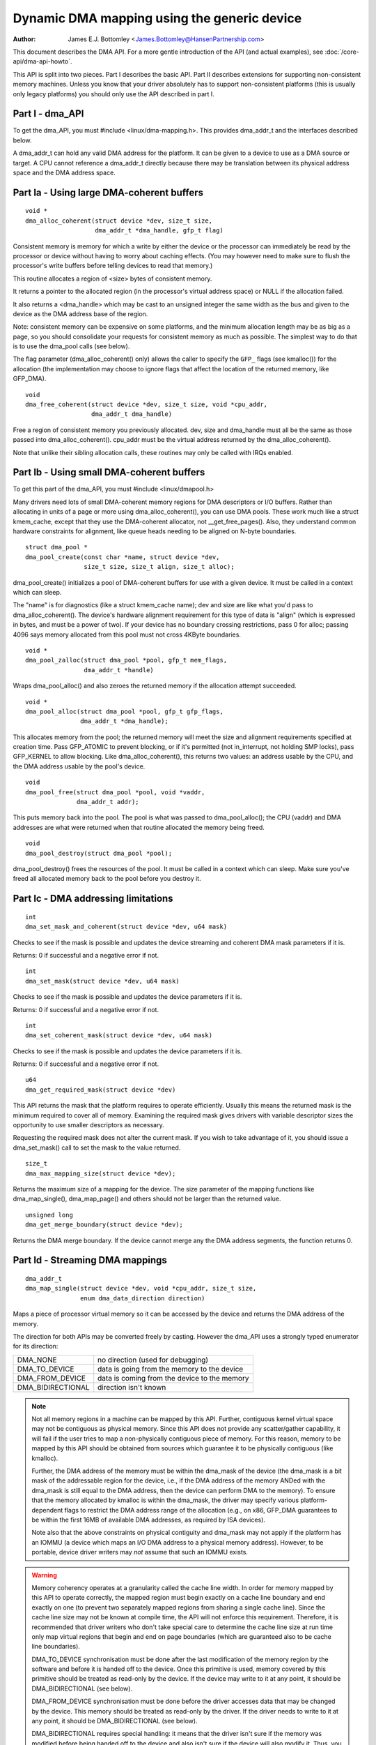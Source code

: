 ============================================
Dynamic DMA mapping using the generic device
============================================

:Author: James E.J. Bottomley <James.Bottomley@HansenPartnership.com>

This document describes the DMA API.  For a more gentle introduction
of the API (and actual examples), see :doc:`/core-api/dma-api-howto`.

This API is split into two pieces.  Part I describes the basic API.
Part II describes extensions for supporting non-consistent memory
machines.  Unless you know that your driver absolutely has to support
non-consistent platforms (this is usually only legacy platforms) you
should only use the API described in part I.

Part I - dma_API
----------------

To get the dma_API, you must #include <linux/dma-mapping.h>.  This
provides dma_addr_t and the interfaces described below.

A dma_addr_t can hold any valid DMA address for the platform.  It can be
given to a device to use as a DMA source or target.  A CPU cannot reference
a dma_addr_t directly because there may be translation between its physical
address space and the DMA address space.

Part Ia - Using large DMA-coherent buffers
------------------------------------------

::

	void *
	dma_alloc_coherent(struct device *dev, size_t size,
			   dma_addr_t *dma_handle, gfp_t flag)

Consistent memory is memory for which a write by either the device or
the processor can immediately be read by the processor or device
without having to worry about caching effects.  (You may however need
to make sure to flush the processor's write buffers before telling
devices to read that memory.)

This routine allocates a region of <size> bytes of consistent memory.

It returns a pointer to the allocated region (in the processor's virtual
address space) or NULL if the allocation failed.

It also returns a <dma_handle> which may be cast to an unsigned integer the
same width as the bus and given to the device as the DMA address base of
the region.

Note: consistent memory can be expensive on some platforms, and the
minimum allocation length may be as big as a page, so you should
consolidate your requests for consistent memory as much as possible.
The simplest way to do that is to use the dma_pool calls (see below).

The flag parameter (dma_alloc_coherent() only) allows the caller to
specify the ``GFP_`` flags (see kmalloc()) for the allocation (the
implementation may choose to ignore flags that affect the location of
the returned memory, like GFP_DMA).

::

	void
	dma_free_coherent(struct device *dev, size_t size, void *cpu_addr,
			  dma_addr_t dma_handle)

Free a region of consistent memory you previously allocated.  dev,
size and dma_handle must all be the same as those passed into
dma_alloc_coherent().  cpu_addr must be the virtual address returned by
the dma_alloc_coherent().

Note that unlike their sibling allocation calls, these routines
may only be called with IRQs enabled.


Part Ib - Using small DMA-coherent buffers
------------------------------------------

To get this part of the dma_API, you must #include <linux/dmapool.h>

Many drivers need lots of small DMA-coherent memory regions for DMA
descriptors or I/O buffers.  Rather than allocating in units of a page
or more using dma_alloc_coherent(), you can use DMA pools.  These work
much like a struct kmem_cache, except that they use the DMA-coherent allocator,
not __get_free_pages().  Also, they understand common hardware constraints
for alignment, like queue heads needing to be aligned on N-byte boundaries.


::

	struct dma_pool *
	dma_pool_create(const char *name, struct device *dev,
			size_t size, size_t align, size_t alloc);

dma_pool_create() initializes a pool of DMA-coherent buffers
for use with a given device.  It must be called in a context which
can sleep.

The "name" is for diagnostics (like a struct kmem_cache name); dev and size
are like what you'd pass to dma_alloc_coherent().  The device's hardware
alignment requirement for this type of data is "align" (which is expressed
in bytes, and must be a power of two).  If your device has no boundary
crossing restrictions, pass 0 for alloc; passing 4096 says memory allocated
from this pool must not cross 4KByte boundaries.

::

	void *
	dma_pool_zalloc(struct dma_pool *pool, gfp_t mem_flags,
		        dma_addr_t *handle)

Wraps dma_pool_alloc() and also zeroes the returned memory if the
allocation attempt succeeded.


::

	void *
	dma_pool_alloc(struct dma_pool *pool, gfp_t gfp_flags,
		       dma_addr_t *dma_handle);

This allocates memory from the pool; the returned memory will meet the
size and alignment requirements specified at creation time.  Pass
GFP_ATOMIC to prevent blocking, or if it's permitted (not
in_interrupt, not holding SMP locks), pass GFP_KERNEL to allow
blocking.  Like dma_alloc_coherent(), this returns two values:  an
address usable by the CPU, and the DMA address usable by the pool's
device.

::

	void
	dma_pool_free(struct dma_pool *pool, void *vaddr,
		      dma_addr_t addr);

This puts memory back into the pool.  The pool is what was passed to
dma_pool_alloc(); the CPU (vaddr) and DMA addresses are what
were returned when that routine allocated the memory being freed.

::

	void
	dma_pool_destroy(struct dma_pool *pool);

dma_pool_destroy() frees the resources of the pool.  It must be
called in a context which can sleep.  Make sure you've freed all allocated
memory back to the pool before you destroy it.


Part Ic - DMA addressing limitations
------------------------------------

::

	int
	dma_set_mask_and_coherent(struct device *dev, u64 mask)

Checks to see if the mask is possible and updates the device
streaming and coherent DMA mask parameters if it is.

Returns: 0 if successful and a negative error if not.

::

	int
	dma_set_mask(struct device *dev, u64 mask)

Checks to see if the mask is possible and updates the device
parameters if it is.

Returns: 0 if successful and a negative error if not.

::

	int
	dma_set_coherent_mask(struct device *dev, u64 mask)

Checks to see if the mask is possible and updates the device
parameters if it is.

Returns: 0 if successful and a negative error if not.

::

	u64
	dma_get_required_mask(struct device *dev)

This API returns the mask that the platform requires to
operate efficiently.  Usually this means the returned mask
is the minimum required to cover all of memory.  Examining the
required mask gives drivers with variable descriptor sizes the
opportunity to use smaller descriptors as necessary.

Requesting the required mask does not alter the current mask.  If you
wish to take advantage of it, you should issue a dma_set_mask()
call to set the mask to the value returned.

::

	size_t
	dma_max_mapping_size(struct device *dev);

Returns the maximum size of a mapping for the device. The size parameter
of the mapping functions like dma_map_single(), dma_map_page() and
others should not be larger than the returned value.

::

	unsigned long
	dma_get_merge_boundary(struct device *dev);

Returns the DMA merge boundary. If the device cannot merge any the DMA address
segments, the function returns 0.

Part Id - Streaming DMA mappings
--------------------------------

::

	dma_addr_t
	dma_map_single(struct device *dev, void *cpu_addr, size_t size,
		       enum dma_data_direction direction)

Maps a piece of processor virtual memory so it can be accessed by the
device and returns the DMA address of the memory.

The direction for both APIs may be converted freely by casting.
However the dma_API uses a strongly typed enumerator for its
direction:

======================= =============================================
DMA_NONE		no direction (used for debugging)
DMA_TO_DEVICE		data is going from the memory to the device
DMA_FROM_DEVICE		data is coming from the device to the memory
DMA_BIDIRECTIONAL	direction isn't known
======================= =============================================

.. note::

	Not all memory regions in a machine can be mapped by this API.
	Further, contiguous kernel virtual space may not be contiguous as
	physical memory.  Since this API does not provide any scatter/gather
	capability, it will fail if the user tries to map a non-physically
	contiguous piece of memory.  For this reason, memory to be mapped by
	this API should be obtained from sources which guarantee it to be
	physically contiguous (like kmalloc).

	Further, the DMA address of the memory must be within the
	dma_mask of the device (the dma_mask is a bit mask of the
	addressable region for the device, i.e., if the DMA address of
	the memory ANDed with the dma_mask is still equal to the DMA
	address, then the device can perform DMA to the memory).  To
	ensure that the memory allocated by kmalloc is within the dma_mask,
	the driver may specify various platform-dependent flags to restrict
	the DMA address range of the allocation (e.g., on x86, GFP_DMA
	guarantees to be within the first 16MB of available DMA addresses,
	as required by ISA devices).

	Note also that the above constraints on physical contiguity and
	dma_mask may not apply if the platform has an IOMMU (a device which
	maps an I/O DMA address to a physical memory address).  However, to be
	portable, device driver writers may *not* assume that such an IOMMU
	exists.

.. warning::

	Memory coherency operates at a granularity called the cache
	line width.  In order for memory mapped by this API to operate
	correctly, the mapped region must begin exactly on a cache line
	boundary and end exactly on one (to prevent two separately mapped
	regions from sharing a single cache line).  Since the cache line size
	may not be known at compile time, the API will not enforce this
	requirement.  Therefore, it is recommended that driver writers who
	don't take special care to determine the cache line size at run time
	only map virtual regions that begin and end on page boundaries (which
	are guaranteed also to be cache line boundaries).

	DMA_TO_DEVICE synchronisation must be done after the last modification
	of the memory region by the software and before it is handed off to
	the device.  Once this primitive is used, memory covered by this
	primitive should be treated as read-only by the device.  If the device
	may write to it at any point, it should be DMA_BIDIRECTIONAL (see
	below).

	DMA_FROM_DEVICE synchronisation must be done before the driver
	accesses data that may be changed by the device.  This memory should
	be treated as read-only by the driver.  If the driver needs to write
	to it at any point, it should be DMA_BIDIRECTIONAL (see below).

	DMA_BIDIRECTIONAL requires special handling: it means that the driver
	isn't sure if the memory was modified before being handed off to the
	device and also isn't sure if the device will also modify it.  Thus,
	you must always sync bidirectional memory twice: once before the
	memory is handed off to the device (to make sure all memory changes
	are flushed from the processor) and once before the data may be
	accessed after being used by the device (to make sure any processor
	cache lines are updated with data that the device may have changed).

::

	void
	dma_unmap_single(struct device *dev, dma_addr_t dma_addr, size_t size,
			 enum dma_data_direction direction)

Unmaps the region previously mapped.  All the parameters passed in
must be identical to those passed in (and returned) by the mapping
API.

::

	dma_addr_t
	dma_map_page(struct device *dev, struct page *page,
		     unsigned long offset, size_t size,
		     enum dma_data_direction direction)

	void
	dma_unmap_page(struct device *dev, dma_addr_t dma_address, size_t size,
		       enum dma_data_direction direction)

API for mapping and unmapping for pages.  All the notes and warnings
for the other mapping APIs apply here.  Also, although the <offset>
and <size> parameters are provided to do partial page mapping, it is
recommended that you never use these unless you really know what the
cache width is.

::

	dma_addr_t
	dma_map_resource(struct device *dev, phys_addr_t phys_addr, size_t size,
			 enum dma_data_direction dir, unsigned long attrs)

	void
	dma_unmap_resource(struct device *dev, dma_addr_t addr, size_t size,
			   enum dma_data_direction dir, unsigned long attrs)

API for mapping and unmapping for MMIO resources. All the notes and
warnings for the other mapping APIs apply here. The API should only be
used to map device MMIO resources, mapping of RAM is not permitted.

::

	int
	dma_mapping_error(struct device *dev, dma_addr_t dma_addr)

In some circumstances dma_map_single(), dma_map_page() and dma_map_resource()
will fail to create a mapping. A driver can check for these errors by testing
the returned DMA address with dma_mapping_error(). A non-zero return value
means the mapping could not be created and the driver should take appropriate
action (e.g. reduce current DMA mapping usage or delay and try again later).

::

	int
	dma_map_sg(struct device *dev, struct scatterlist *sg,
		   int nents, enum dma_data_direction direction)

Returns: the number of DMA address segments mapped (this may be shorter
than <nents> passed in if some elements of the scatter/gather list are
physically or virtually adjacent and an IOMMU maps them with a single
entry).

Please note that the sg cannot be mapped again if it has been mapped once.
The mapping process is allowed to destroy information in the sg.

As with the other mapping interfaces, dma_map_sg() can fail. When it
does, 0 is returned and a driver must take appropriate action. It is
critical that the driver do something, in the case of a block driver
aborting the request or even oopsing is better than doing nothing and
corrupting the filesystem.

With scatterlists, you use the resulting mapping like this::

	int i, count = dma_map_sg(dev, sglist, nents, direction);
	struct scatterlist *sg;

	for_each_sg(sglist, sg, count, i) {
		hw_address[i] = sg_dma_address(sg);
		hw_len[i] = sg_dma_len(sg);
	}

where nents is the number of entries in the sglist.

The implementation is free to merge several consecutive sglist entries
into one (e.g. with an IOMMU, or if several pages just happen to be
physically contiguous) and returns the actual number of sg entries it
mapped them to. On failure 0, is returned.

Then you should loop count times (note: this can be less than nents times)
and use sg_dma_address() and sg_dma_len() macros where you previously
accessed sg->address and sg->length as shown above.

::

	void
	dma_unmap_sg(struct device *dev, struct scatterlist *sg,
		     int nents, enum dma_data_direction direction)

Unmap the previously mapped scatter/gather list.  All the parameters
must be the same as those and passed in to the scatter/gather mapping
API.

Note: <nents> must be the number you passed in, *not* the number of
DMA address entries returned.

::

	void
	dma_sync_single_for_cpu(struct device *dev, dma_addr_t dma_handle,
				size_t size,
				enum dma_data_direction direction)

	void
	dma_sync_single_for_device(struct device *dev, dma_addr_t dma_handle,
				   size_t size,
				   enum dma_data_direction direction)

	void
	dma_sync_sg_for_cpu(struct device *dev, struct scatterlist *sg,
			    int nents,
			    enum dma_data_direction direction)

	void
	dma_sync_sg_for_device(struct device *dev, struct scatterlist *sg,
			       int nents,
			       enum dma_data_direction direction)

Synchronise a single contiguous or scatter/gather mapping for the CPU
and device. With the sync_sg API, all the parameters must be the same
as those passed into the single mapping API. With the sync_single API,
you can use dma_handle and size parameters that aren't identical to
those passed into the single mapping API to do a partial sync.


.. note::

   You must do this:

   - Before reading values that have been written by DMA from the device
     (use the DMA_FROM_DEVICE direction)
   - After writing values that will be written to the device using DMA
     (use the DMA_TO_DEVICE) direction
   - before *and* after handing memory to the device if the memory is
     DMA_BIDIRECTIONAL

See also dma_map_single().

::

	dma_addr_t
	dma_map_single_attrs(struct device *dev, void *cpu_addr, size_t size,
			     enum dma_data_direction dir,
			     unsigned long attrs)

	void
	dma_unmap_single_attrs(struct device *dev, dma_addr_t dma_addr,
			       size_t size, enum dma_data_direction dir,
			       unsigned long attrs)

	int
	dma_map_sg_attrs(struct device *dev, struct scatterlist *sgl,
			 int nents, enum dma_data_direction dir,
			 unsigned long attrs)

	void
	dma_unmap_sg_attrs(struct device *dev, struct scatterlist *sgl,
			   int nents, enum dma_data_direction dir,
			   unsigned long attrs)

The four functions above are just like the counterpart functions
without the _attrs suffixes, except that they pass an optional
dma_attrs.

The interpretation of DMA attributes is architecture-specific, and
each attribute should be documented in :doc:`/core-api/dma-attributes`.

If dma_attrs are 0, the semantics of each of these functions
is identical to those of the corresponding function
without the _attrs suffix. As a result dma_map_single_attrs()
can generally replace dma_map_single(), etc.

As an example of the use of the ``*_attrs`` functions, here's how
you could pass an attribute DMA_ATTR_FOO when mapping memory
for DMA::

	#include <linux/dma-mapping.h>
	/* DMA_ATTR_FOO should be defined in linux/dma-mapping.h and
	* documented in Documentation/core-api/dma-attributes.rst */
	...

		unsigned long attr;
		attr |= DMA_ATTR_FOO;
		....
		n = dma_map_sg_attrs(dev, sg, nents, DMA_TO_DEVICE, attr);
		....

Architectures that care about DMA_ATTR_FOO would check for its
presence in their implementations of the mapping and unmapping
routines, e.g.:::

	void whizco_dma_map_sg_attrs(struct device *dev, dma_addr_t dma_addr,
				     size_t size, enum dma_data_direction dir,
				     unsigned long attrs)
	{
		....
		if (attrs & DMA_ATTR_FOO)
			/* twizzle the frobnozzle */
		....
	}


Part II - Advanced dma usage
----------------------------

Warning: These pieces of the DMA API should not be used in the
majority of cases, since they cater for unlikely corner cases that
don't belong in usual drivers.

If you don't understand how cache line coherency works between a
processor and an I/O device, you should not be using this part of the
API at all.

::

	void *
	dma_alloc_attrs(struct device *dev, size_t size, dma_addr_t *dma_handle,
			gfp_t flag, unsigned long attrs)

Identical to dma_alloc_coherent() except that when the
DMA_ATTR_NON_CONSISTENT flags is passed in the attrs argument, the
platform will choose to return either consistent or non-consistent memory
as it sees fit.  By using this API, you are guaranteeing to the platform
that you have all the correct and necessary sync points for this memory
in the driver should it choose to return non-consistent memory.

Note: where the platform can return consistent memory, it will
guarantee that the sync points become nops.

Warning:  Handling non-consistent memory is a real pain.  You should
only use this API if you positively know your driver will be
required to work on one of the rare (usually non-PCI) architectures
that simply cannot make consistent memory.

::

	void
	dma_free_attrs(struct device *dev, size_t size, void *cpu_addr,
		       dma_addr_t dma_handle, unsigned long attrs)

Free memory allocated by the dma_alloc_attrs().  All common
parameters must be identical to those otherwise passed to dma_free_coherent,
and the attrs argument must be identical to the attrs passed to
dma_alloc_attrs().

::

	int
	dma_get_cache_alignment(void)

Returns the processor cache alignment.  This is the absolute minimum
alignment *and* width that you must observe when either mapping
memory or doing partial flushes.

.. note::

	This API may return a number *larger* than the actual cache
	line, but it will guarantee that one or more cache lines fit exactly
	into the width returned by this call.  It will also always be a power
	of two for easy alignment.

::

	void
	dma_cache_sync(struct device *dev, void *vaddr, size_t size,
		       enum dma_data_direction direction)

Do a partial sync of memory that was allocated by dma_alloc_attrs() with
the DMA_ATTR_NON_CONSISTENT flag starting at virtual address vaddr and
continuing on for size.  Again, you *must* observe the cache line
boundaries when doing this.

::

	int
	dma_declare_coherent_memory(struct device *dev, phys_addr_t phys_addr,
				    dma_addr_t device_addr, size_t size);

Declare region of memory to be handed out by dma_alloc_coherent() when
it's asked for coherent memory for this device.

phys_addr is the CPU physical address to which the memory is currently
assigned (this will be ioremapped so the CPU can access the region).

device_addr is the DMA address the device needs to be programmed
with to actually address this memory (this will be handed out as the
dma_addr_t in dma_alloc_coherent()).

size is the size of the area (must be multiples of PAGE_SIZE).

As a simplification for the platforms, only *one* such region of
memory may be declared per device.

For reasons of efficiency, most platforms choose to track the declared
region only at the granularity of a page.  For smaller allocations,
you should use the dma_pool() API.

Part III - Debug drivers use of the DMA-API
-------------------------------------------

The DMA-API as described above has some constraints. DMA addresses must be
released with the corresponding function with the same size for example. With
the advent of hardware IOMMUs it becomes more and more important that drivers
do not violate those constraints. In the worst case such a violation can
result in data corruption up to destroyed filesystems.

To debug drivers and find bugs in the usage of the DMA-API checking code can
be compiled into the kernel which will tell the developer about those
violations. If your architecture supports it you can select the "Enable
debugging of DMA-API usage" option in your kernel configuration. Enabling this
option has a performance impact. Do not enable it in production kernels.

If you boot the resulting kernel will contain code which does some bookkeeping
about what DMA memory was allocated for which device. If this code detects an
error it prints a warning message with some details into your kernel log. An
example warning message may look like this::

	WARNING: at /data2/repos/linux-2.6-iommu/lib/dma-debug.c:448
		check_unmap+0x203/0x490()
	Hardware name:
	forcedeth 0000:00:08.0: DMA-API: device driver frees DMA memory with wrong
		function [device address=0x00000000640444be] [size=66 bytes] [mapped as
	single] [unmapped as page]
	Modules linked in: nfsd exportfs bridge stp llc r8169
	Pid: 0, comm: swapper Tainted: G        W  2.6.28-dmatest-09289-g8bb99c0 #1
	Call Trace:
	<IRQ>  [<ffffffff80240b22>] warn_slowpath+0xf2/0x130
	[<ffffffff80647b70>] _spin_unlock+0x10/0x30
	[<ffffffff80537e75>] usb_hcd_link_urb_to_ep+0x75/0xc0
	[<ffffffff80647c22>] _spin_unlock_irqrestore+0x12/0x40
	[<ffffffff8055347f>] ohci_urb_enqueue+0x19f/0x7c0
	[<ffffffff80252f96>] queue_work+0x56/0x60
	[<ffffffff80237e10>] enqueue_task_fair+0x20/0x50
	[<ffffffff80539279>] usb_hcd_submit_urb+0x379/0xbc0
	[<ffffffff803b78c3>] cpumask_next_and+0x23/0x40
	[<ffffffff80235177>] find_busiest_group+0x207/0x8a0
	[<ffffffff8064784f>] _spin_lock_irqsave+0x1f/0x50
	[<ffffffff803c7ea3>] check_unmap+0x203/0x490
	[<ffffffff803c8259>] debug_dma_unmap_page+0x49/0x50
	[<ffffffff80485f26>] nv_tx_done_optimized+0xc6/0x2c0
	[<ffffffff80486c13>] nv_nic_irq_optimized+0x73/0x2b0
	[<ffffffff8026df84>] handle_IRQ_event+0x34/0x70
	[<ffffffff8026ffe9>] handle_edge_irq+0xc9/0x150
	[<ffffffff8020e3ab>] do_IRQ+0xcb/0x1c0
	[<ffffffff8020c093>] ret_from_intr+0x0/0xa
	<EOI> <4>---[ end trace f6435a98e2a38c0e ]---

The driver developer can find the driver and the device including a stacktrace
of the DMA-API call which caused this warning.

Per default only the first error will result in a warning message. All other
errors will only silently counted. This limitation exist to prevent the code
from flooding your kernel log. To support debugging a device driver this can
be disabled via debugfs. See the debugfs interface documentation below for
details.

The debugfs directory for the DMA-API debugging code is called dma-api/. In
this directory the following files can currently be found:

=============================== ===============================================
dma-api/all_errors		This file contains a numeric value. If this
				value is not equal to zero the debugging code
				will print a warning for every error it finds
				into the kernel log. Be careful with this
				option, as it can easily flood your logs.

dma-api/disabled		This read-only file contains the character 'Y'
				if the debugging code is disabled. This can
				happen when it runs out of memory or if it was
				disabled at boot time

dma-api/dump			This read-only file contains current DMA
				mappings.

dma-api/error_count		This file is read-only and shows the total
				numbers of errors found.

dma-api/num_errors		The number in this file shows how many
				warnings will be printed to the kernel log
				before it stops. This number is initialized to
				one at system boot and be set by writing into
				this file

dma-api/min_free_entries	This read-only file can be read to get the
				minimum number of free dma_debug_entries the
				allocator has ever seen. If this value goes
				down to zero the code will attempt to increase
				nr_total_entries to compensate.

dma-api/num_free_entries	The current number of free dma_debug_entries
				in the allocator.

dma-api/nr_total_entries	The total number of dma_debug_entries in the
				allocator, both free and used.

dma-api/driver_filter		You can write a name of a driver into this file
				to limit the debug output to requests from that
				particular driver. Write an empty string to
				that file to disable the filter and see
				all errors again.
=============================== ===============================================

If you have this code compiled into your kernel it will be enabled by default.
If you want to boot without the bookkeeping anyway you can provide
'dma_debug=off' as a boot parameter. This will disable DMA-API debugging.
Notice that you can not enable it again at runtime. You have to reboot to do
so.

If you want to see debug messages only for a special device driver you can
specify the dma_debug_driver=<drivername> parameter. This will enable the
driver filter at boot time. The debug code will only print errors for that
driver afterwards. This filter can be disabled or changed later using debugfs.

When the code disables itself at runtime this is most likely because it ran
out of dma_debug_entries and was unable to allocate more on-demand. 65536
entries are preallocated at boot - if this is too low for you boot with
'dma_debug_entries=<your_desired_number>' to overwrite the default. Note
that the code allocates entries in batches, so the exact number of
preallocated entries may be greater than the actual number requested. The
code will print to the kernel log each time it has dynamically allocated
as many entries as were initially preallocated. This is to indicate that a
larger preallocation size may be appropriate, or if it happens continually
that a driver may be leaking mappings.

::

	void
	debug_dma_mapping_error(struct device *dev, dma_addr_t dma_addr);

dma-debug interface debug_dma_mapping_error() to debug drivers that fail
to check DMA mapping errors on addresses returned by dma_map_single() and
dma_map_page() interfaces. This interface clears a flag set by
debug_dma_map_page() to indicate that dma_mapping_error() has been called by
the driver. When driver does unmap, debug_dma_unmap() checks the flag and if
this flag is still set, prints warning message that includes call trace that
leads up to the unmap. This interface can be called from dma_mapping_error()
routines to enable DMA mapping error check debugging.
